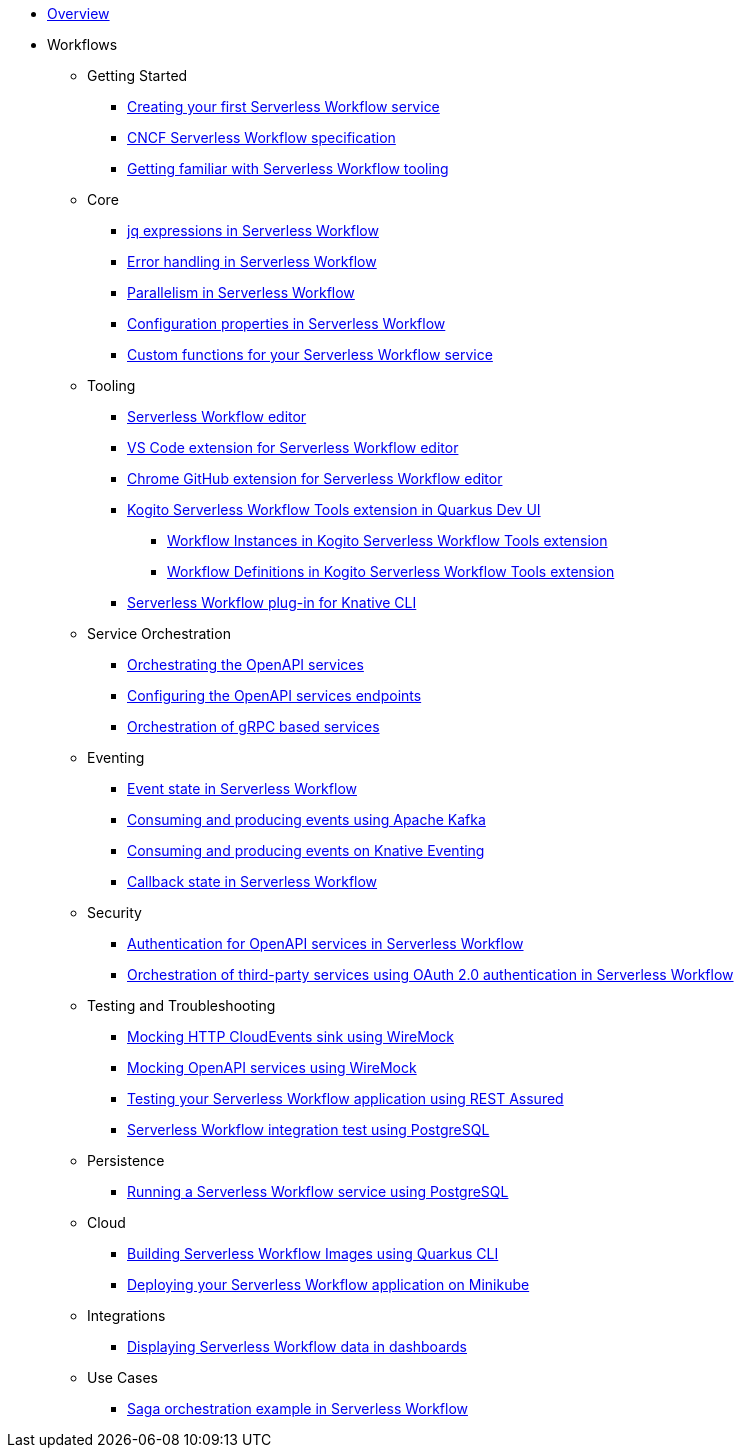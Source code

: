 * xref:index.adoc[Overview]
* Workflows
** Getting Started
*** xref:getting-started/create-your-first-workflow-service.adoc[Creating your first Serverless Workflow service]
*** xref:getting-started/cncf-serverless-workflow-specification-support.adoc[CNCF Serverless Workflow specification]
*** xref:getting-started/getting-familiar-with-our-tooling.adoc[Getting familiar with Serverless Workflow tooling]
** Core
*** xref:core/understanding-jq-expressions.adoc[jq expressions in Serverless Workflow]
*** xref:core/understanding-workflow-error-handling.adoc[Error handling in Serverless Workflow]
*** xref:core/working-with-parallelism.adoc[Parallelism in Serverless Workflow]
*** xref:core/configuration-properties.adoc[Configuration properties in Serverless Workflow]
//*** xref:core/accessing-workflow-metainformation-in-runtime.adoc[Accessing workflow metainformation in runtime]
//*** xref:core/defining-an-input-schema-for-workflows.adoc[Defining an input schema for your workflows]
*** xref:core/custom-functions-support.adoc[Custom functions for your Serverless Workflow service]
** Tooling
*** xref:tooling/serverless-workflow-editor/swf-editor-overview.adoc[Serverless Workflow editor]
*** xref:tooling/serverless-workflow-editor/swf-editor-vscode-extension.adoc[VS Code extension for Serverless Workflow editor]
*** xref:tooling/serverless-workflow-editor/swf-editor-chrome-extension.adoc[Chrome GitHub extension for Serverless Workflow editor]
*** xref:tooling/quarkus-dev-ui-extension/quarkus-dev-ui-overview.adoc[Kogito Serverless Workflow Tools extension in Quarkus Dev UI]
**** xref:tooling/quarkus-dev-ui-extension/quarkus-dev-ui-workflow-instances-page.adoc[Workflow Instances in Kogito Serverless Workflow Tools extension]
**** xref:tooling/quarkus-dev-ui-extension/quarkus-dev-ui-workflow-definition-page.adoc[Workflow Definitions in Kogito Serverless Workflow Tools extension]
*** xref:tooling/kn-plugin-workflow-overview.adoc[Serverless Workflow plug-in for Knative CLI]
** Service Orchestration
*** xref:service-orchestration/orchestration-of-openapi-based-services.adoc[Orchestrating the OpenAPI services]
*** xref:service-orchestration/configuring-openapi-services-endpoints.adoc[Configuring the OpenAPI services endpoints]
*** xref:service-orchestration/orchestration-of-grpc-services.adoc[Orchestration of gRPC based services]
** Eventing
*** xref:eventing/handling-events-on-workflows.adoc[Event state in Serverless Workflow]
*** xref:eventing/consume-producing-events-with-kafka.adoc[Consuming and producing events using Apache Kafka]
*** xref:eventing/consume-produce-events-with-knative-eventing.adoc[Consuming and producing events on Knative Eventing]
//*** xref:eventing/event-correlation-with-workflows.adoc[Event correlation with workflow]
*** xref:eventing/working-with-callbacks.adoc[Callback state in Serverless Workflow]
** Security
*** xref:security/authention-support-for-openapi-services.adoc[Authentication for OpenAPI services in Serverless Workflow]
*** xref:security/orchestrating-third-party-services-with-oauth2.adoc[Orchestration of third-party services using OAuth 2.0 authentication in Serverless Workflow]
** Testing and Troubleshooting
*** xref:testing-and-troubleshooting/mocking-http-cloudevents-with-wiremock.adoc[Mocking HTTP CloudEvents sink using WireMock]
*** xref:testing-and-troubleshooting/mocking-openapi-services-with-wiremock.adoc[Mocking OpenAPI services using WireMock]
*** xref:testing-and-troubleshooting/basic-integration-tests-with-restassured.adoc[Testing your Serverless Workflow application using REST Assured]
//*** xref:testing-and-troubleshooting/debugging-workflow-execution-runtime.adoc[Debugging the workflow execution in runtime]
*** xref:testing-and-troubleshooting/integration-tests-with-postgresql.adoc[Serverless Workflow integration test using PostgreSQL]
//*** xref:testing-and-troubleshooting/development-tools-for-troubleshooting.adoc[Development tools for troubleshooting]
** Persistence
*** xref:persistence/persistence-with-postgresql.adoc[Running a Serverless Workflow service using PostgreSQL]
//*** xref:persistence/workflow-database-for-db-admins.adoc[Workflows database for DB admins]
// *** xref:persistence/data-consistency.adoc[Data consistency]
** Cloud
*** xref:cloud/build-workflow-image-with-quarkus-cli.adoc[Building Serverless Workflow Images using Quarkus CLI]
// *** xref:cloud/build-workflow-images-with-kn-cli.adoc[Building Workflow Images locally with KN CLI]
// *** xref:cloud/build-workflow-images-with-tekton.adoc[Building Workflow Images with Tekton Pipelines]
*** xref:cloud/deploying-on-minikube.adoc[Deploying your Serverless Workflow application on Minikube]
// *** xref:cloud/deploying-on-kubernetes-cluster.adoc[Deploying on Kubernetes Clusters]
// *** xref:cloud/versioning-workflows-in-knative.adoc[Versioning workflows in Knative]
** Integrations
// *** xref:integrations/expose-metrics-to-prometheus.adoc[Exposing the workflow base metrics to Prometheus]
// *** xref:integrations/camel-k-integration.adoc[Integrating with Camel-K]
*** xref:integrations/serverless-dashboard-with-runtime-data.adoc[Displaying Serverless Workflow data in dashboards]
** Use Cases
*** xref:use-cases/orchestration-based-saga-pattern.adoc[Saga orchestration example in Serverless Workflow]
// *** xref:use-cases/newsletter-subscription-example.adoc[Newsletter subscription example]
